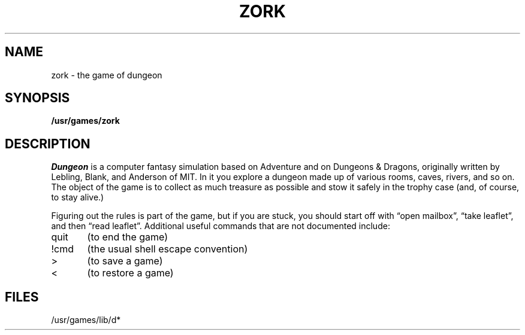.TH ZORK 6 "1 February 1983"
.UC 4
.SH NAME
zork \- the game of dungeon
.SH SYNOPSIS
.B /usr/games/zork
.SH DESCRIPTION
.I Dungeon
is a computer fantasy simulation based on Adventure and on
Dungeons & Dragons, originally written by Lebling, Blank, and Anderson of MIT.
In it you explore a dungeon made up of various rooms, caves, rivers, and so on.
The object of the game is to collect as much treasure as possible
and stow it safely in the trophy case (and, of course, to stay alive.)
.PP
Figuring out the rules is part of the game, but if you are stuck,
you should start off with \*(lqopen mailbox\*(rq, \*(lqtake leaflet\*(rq,
and then \*(lqread leaflet\*(rq.
Additional useful commands that are not documented include:
.PP
quit	(to end the game)
.PP
!cmd	(the usual shell escape convention)
.PP
>	(to save a game)
.PP
<	(to restore a game)
.SH FILES
/usr/games/lib/d*
